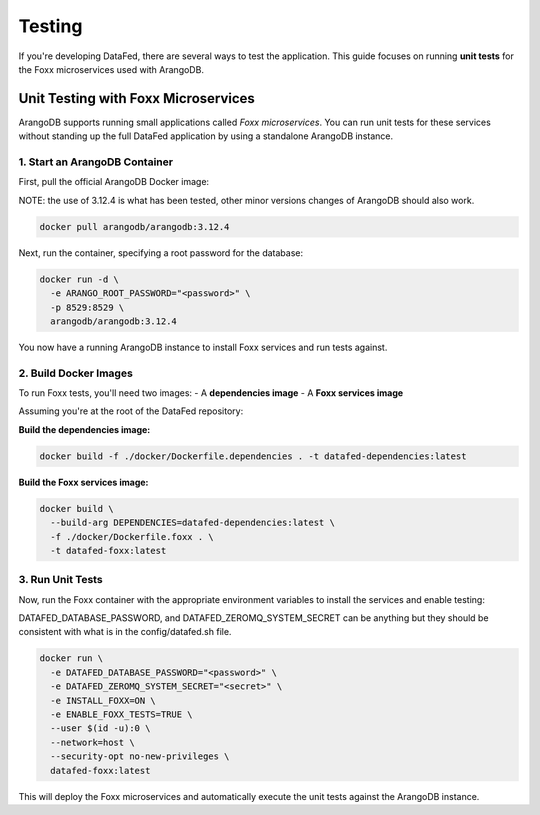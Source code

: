 =======
Testing
=======

If you're developing DataFed, there are several ways to test the application. This guide focuses on running **unit tests** for the Foxx microservices used with ArangoDB.

Unit Testing with Foxx Microservices
====================================

ArangoDB supports running small applications called *Foxx microservices*. You can run unit tests for these services without standing up the full DataFed application by using a standalone ArangoDB instance.

1. Start an ArangoDB Container
---------------------------

First, pull the official ArangoDB Docker image:

NOTE: the use of 3.12.4 is what has been tested, other minor versions changes of ArangoDB should also work.

.. code-block:: bash

   docker pull arangodb/arangodb:3.12.4

Next, run the container, specifying a root password for the database:

.. code-block:: bash

   docker run -d \
     -e ARANGO_ROOT_PASSWORD="<password>" \
     -p 8529:8529 \
     arangodb/arangodb:3.12.4

You now have a running ArangoDB instance to install Foxx services and run tests against.

2. Build Docker Images
-------------------

To run Foxx tests, you'll need two images:
- A **dependencies image**
- A **Foxx services image**

Assuming you're at the root of the DataFed repository:

**Build the dependencies image:**

.. code-block:: bash

   docker build -f ./docker/Dockerfile.dependencies . -t datafed-dependencies:latest

**Build the Foxx services image:**

.. code-block:: bash

   docker build \
     --build-arg DEPENDENCIES=datafed-dependencies:latest \
     -f ./docker/Dockerfile.foxx . \
     -t datafed-foxx:latest

3. Run Unit Tests
--------------

Now, run the Foxx container with the appropriate environment variables to install the services and enable testing:

DATAFED_DATABASE_PASSWORD, and DATAFED_ZEROMQ_SYSTEM_SECRET can be anything but they should be consistent with what is in the config/datafed.sh file.

.. code-block:: bash

   docker run \
     -e DATAFED_DATABASE_PASSWORD="<password>" \
     -e DATAFED_ZEROMQ_SYSTEM_SECRET="<secret>" \
     -e INSTALL_FOXX=ON \
     -e ENABLE_FOXX_TESTS=TRUE \
     --user $(id -u):0 \
     --network=host \
     --security-opt no-new-privileges \
     datafed-foxx:latest

This will deploy the Foxx microservices and automatically execute the unit tests against the ArangoDB instance.

